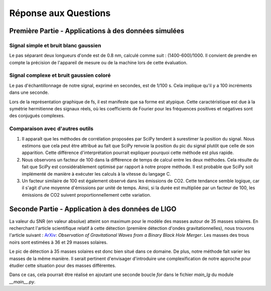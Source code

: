 .. Réponse aux questions

Réponse aux Questions
=====================

Première Partie - Applications à des données simulées
-----------------------------------------------------

Signal simple et bruit blanc gaussien
_____________________________________

Le pas séparant deux longueurs d'onde est de 0.8 nm, calculé comme suit : (1400-600)/1000. Il convient de prendre en compte la précision de l'appareil de mesure ou de la machine lors de cette évaluation.

Signal complexe et bruit gaussien coloré
________________________________________

Le pas d'échantillonnage de notre signal, exprimé en secondes, est de 1/100 s. Cela implique qu'il y a 100 incréments dans une seconde.

Lors de la représentation graphique de fs, il est manifeste que sa forme est atypique. Cette caractéristique est due à la symétrie hermitienne des signaux réels, où les coefficients de Fourier pour les fréquences positives et négatives sont des conjugués complexes.

Comparaison avec d'autres outils
________________________________

1. Il apparaît que les méthodes de corrélation proposées par SciPy tendent à surestimer la position du signal. Nous estimons que cela peut être attribué au fait que SciPy renvoie la position du pic du signal plutôt que celle de son apparition. Cette différence d'interprétation pourrait expliquer pourquoi cette méthode est plus rapide.

2. Nous observons un facteur de 100 dans la différence de temps de calcul entre les deux méthodes. Cela résulte du fait que SciPy est considérablement optimisé par rapport à notre propre méthode. Il est probable que SciPy soit implémenté de manière à exécuter les calculs à la vitesse du langage C.

3. Un facteur similaire de 100 est également observé dans les émissions de CO2. Cette tendance semble logique, car il s'agit d'une moyenne d'émissions par unité de temps. Ainsi, si la durée est multipliée par un facteur de 100, les émissions de CO2 suivent proportionnellement cette variation.

Seconde Partie - Application à des données de LIGO
--------------------------------------------------

La valeur du SNR (en valeur absolue) atteint son maximum pour le modèle des masses autour de 35 masses solaires. En recherchant l'article scientifique relatif à cette détection (première détection d'ondes gravitationnelles), nous trouvons l'article suivant : `ArXiv <https://arxiv.org/pdf/1602.03837>`_: *Observation of Gravitational Waves from a Binary Black Hole Merger*. Les masses des trous noirs sont estimées à 36 et 29 masses solaires.

Le pic de détection à 35 masses solaires est donc bien situé dans ce domaine. De plus, notre méthode fait varier les masses de la même manière. Il serait pertinent d'envisager d'introduire une complexification de notre approche pour étudier cette situation pour des masses différentes.

Dans ce cas, cela pourrait être réalisé en ajoutant une seconde boucle `for` dans le fichier `main_lg` du module `__main__.py`.
